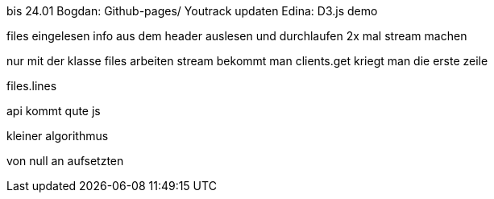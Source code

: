 bis 24.01
Bogdan: Github-pages/ Youtrack updaten
Edina: D3.js demo

files eingelesen
info aus dem header auslesen und durchlaufen
2x mal stream machen

nur mit der klasse files arbeiten
stream bekommt man
clients.get kriegt man die erste zeile

files.lines

api kommt
qute
js

kleiner algorithmus

von null an aufsetzten
